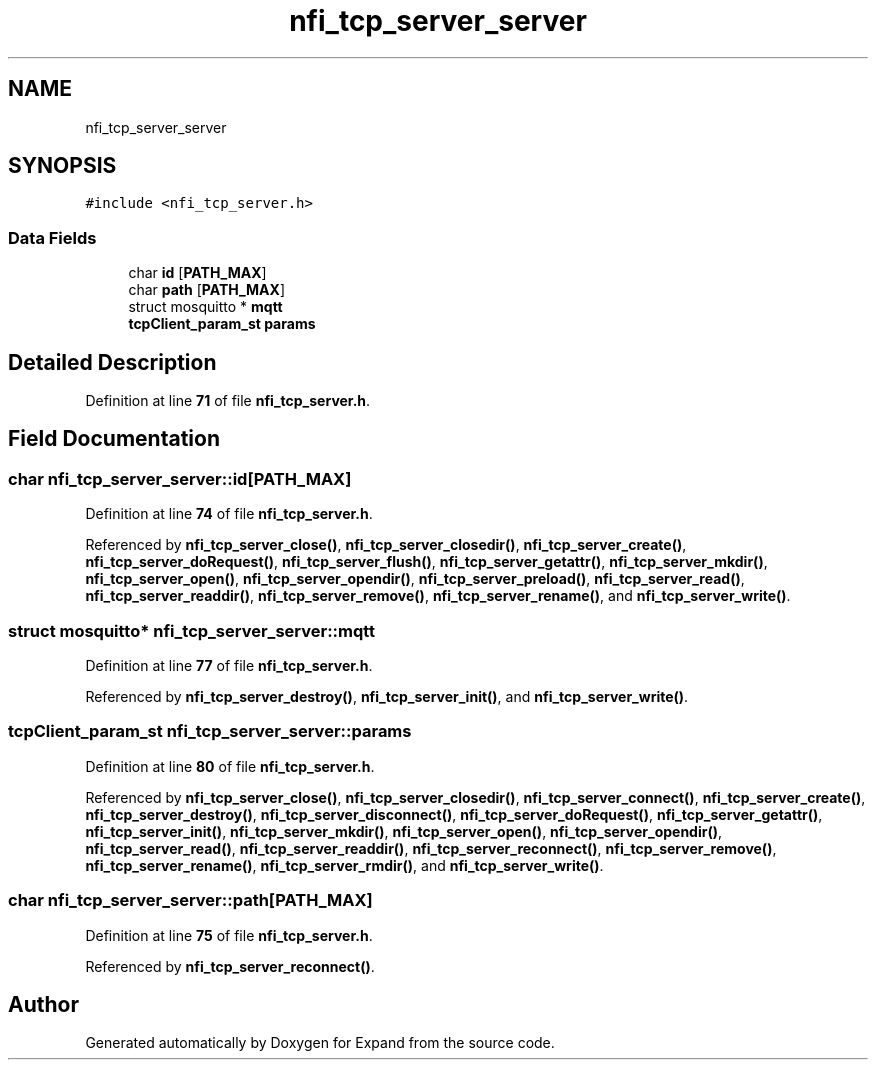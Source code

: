 .TH "nfi_tcp_server_server" 3 "Wed May 24 2023" "Version Expand version 1.0r5" "Expand" \" -*- nroff -*-
.ad l
.nh
.SH NAME
nfi_tcp_server_server
.SH SYNOPSIS
.br
.PP
.PP
\fC#include <nfi_tcp_server\&.h>\fP
.SS "Data Fields"

.in +1c
.ti -1c
.RI "char \fBid\fP [\fBPATH_MAX\fP]"
.br
.ti -1c
.RI "char \fBpath\fP [\fBPATH_MAX\fP]"
.br
.ti -1c
.RI "struct mosquitto * \fBmqtt\fP"
.br
.ti -1c
.RI "\fBtcpClient_param_st\fP \fBparams\fP"
.br
.in -1c
.SH "Detailed Description"
.PP 
Definition at line \fB71\fP of file \fBnfi_tcp_server\&.h\fP\&.
.SH "Field Documentation"
.PP 
.SS "char nfi_tcp_server_server::id[\fBPATH_MAX\fP]"

.PP
Definition at line \fB74\fP of file \fBnfi_tcp_server\&.h\fP\&.
.PP
Referenced by \fBnfi_tcp_server_close()\fP, \fBnfi_tcp_server_closedir()\fP, \fBnfi_tcp_server_create()\fP, \fBnfi_tcp_server_doRequest()\fP, \fBnfi_tcp_server_flush()\fP, \fBnfi_tcp_server_getattr()\fP, \fBnfi_tcp_server_mkdir()\fP, \fBnfi_tcp_server_open()\fP, \fBnfi_tcp_server_opendir()\fP, \fBnfi_tcp_server_preload()\fP, \fBnfi_tcp_server_read()\fP, \fBnfi_tcp_server_readdir()\fP, \fBnfi_tcp_server_remove()\fP, \fBnfi_tcp_server_rename()\fP, and \fBnfi_tcp_server_write()\fP\&.
.SS "struct mosquitto* nfi_tcp_server_server::mqtt"

.PP
Definition at line \fB77\fP of file \fBnfi_tcp_server\&.h\fP\&.
.PP
Referenced by \fBnfi_tcp_server_destroy()\fP, \fBnfi_tcp_server_init()\fP, and \fBnfi_tcp_server_write()\fP\&.
.SS "\fBtcpClient_param_st\fP nfi_tcp_server_server::params"

.PP
Definition at line \fB80\fP of file \fBnfi_tcp_server\&.h\fP\&.
.PP
Referenced by \fBnfi_tcp_server_close()\fP, \fBnfi_tcp_server_closedir()\fP, \fBnfi_tcp_server_connect()\fP, \fBnfi_tcp_server_create()\fP, \fBnfi_tcp_server_destroy()\fP, \fBnfi_tcp_server_disconnect()\fP, \fBnfi_tcp_server_doRequest()\fP, \fBnfi_tcp_server_getattr()\fP, \fBnfi_tcp_server_init()\fP, \fBnfi_tcp_server_mkdir()\fP, \fBnfi_tcp_server_open()\fP, \fBnfi_tcp_server_opendir()\fP, \fBnfi_tcp_server_read()\fP, \fBnfi_tcp_server_readdir()\fP, \fBnfi_tcp_server_reconnect()\fP, \fBnfi_tcp_server_remove()\fP, \fBnfi_tcp_server_rename()\fP, \fBnfi_tcp_server_rmdir()\fP, and \fBnfi_tcp_server_write()\fP\&.
.SS "char nfi_tcp_server_server::path[\fBPATH_MAX\fP]"

.PP
Definition at line \fB75\fP of file \fBnfi_tcp_server\&.h\fP\&.
.PP
Referenced by \fBnfi_tcp_server_reconnect()\fP\&.

.SH "Author"
.PP 
Generated automatically by Doxygen for Expand from the source code\&.
